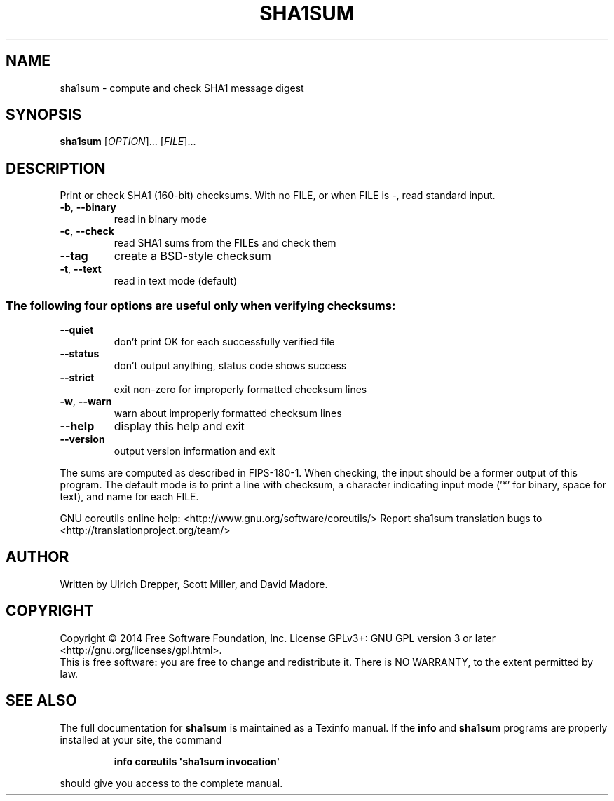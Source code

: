 .\" DO NOT MODIFY THIS FILE!  It was generated by help2man 1.43.3.
.TH SHA1SUM "1" "August 2014" "GNU coreutils 8.23" "User Commands"
.SH NAME
sha1sum \- compute and check SHA1 message digest
.SH SYNOPSIS
.B sha1sum
[\fIOPTION\fR]... [\fIFILE\fR]...
.SH DESCRIPTION
.\" Add any additional description here
.PP
Print or check SHA1 (160\-bit) checksums.
With no FILE, or when FILE is \-, read standard input.
.TP
\fB\-b\fR, \fB\-\-binary\fR
read in binary mode
.TP
\fB\-c\fR, \fB\-\-check\fR
read SHA1 sums from the FILEs and check them
.TP
\fB\-\-tag\fR
create a BSD\-style checksum
.TP
\fB\-t\fR, \fB\-\-text\fR
read in text mode (default)
.SS "The following four options are useful only when verifying checksums:"
.TP
\fB\-\-quiet\fR
don't print OK for each successfully verified file
.TP
\fB\-\-status\fR
don't output anything, status code shows success
.TP
\fB\-\-strict\fR
exit non\-zero for improperly formatted checksum lines
.TP
\fB\-w\fR, \fB\-\-warn\fR
warn about improperly formatted checksum lines
.TP
\fB\-\-help\fR
display this help and exit
.TP
\fB\-\-version\fR
output version information and exit
.PP
The sums are computed as described in FIPS\-180\-1.  When checking, the input
should be a former output of this program.  The default mode is to print
a line with checksum, a character indicating input mode ('*' for binary,
space for text), and name for each FILE.
.PP
GNU coreutils online help: <http://www.gnu.org/software/coreutils/>
Report sha1sum translation bugs to <http://translationproject.org/team/>
.SH AUTHOR
Written by Ulrich Drepper, Scott Miller, and David Madore.
.SH COPYRIGHT
Copyright \(co 2014 Free Software Foundation, Inc.
License GPLv3+: GNU GPL version 3 or later <http://gnu.org/licenses/gpl.html>.
.br
This is free software: you are free to change and redistribute it.
There is NO WARRANTY, to the extent permitted by law.
.SH "SEE ALSO"
The full documentation for
.B sha1sum
is maintained as a Texinfo manual.  If the
.B info
and
.B sha1sum
programs are properly installed at your site, the command
.IP
.B info coreutils \(aqsha1sum invocation\(aq
.PP
should give you access to the complete manual.
